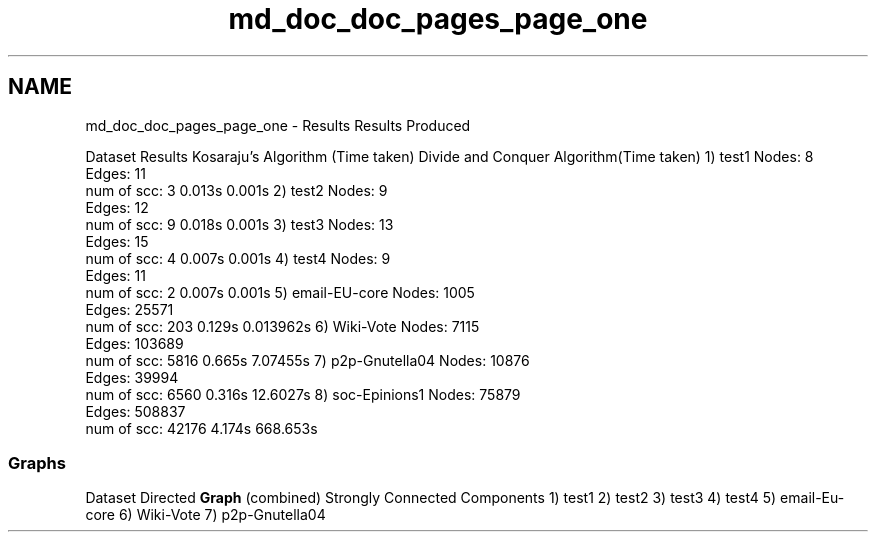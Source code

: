 .TH "md_doc_doc_pages_page_one" 3 "Tue Apr 21 2020" "DAA Assignment 1" \" -*- nroff -*-
.ad l
.nh
.SH NAME
md_doc_doc_pages_page_one \- Results 
Results Produced
.PP
Dataset Results Kosaraju's Algorithm (Time taken) Divide and Conquer Algorithm(Time taken)  1) test1 Nodes: 8
.br
Edges: 11
.br
num of scc: 3 0\&.013s 0\&.001s  2) test2 Nodes: 9
.br
Edges: 12
.br
num of scc: 9 0\&.018s 0\&.001s  3) test3 Nodes: 13
.br
Edges: 15
.br
num of scc: 4 0\&.007s 0\&.001s  4) test4 Nodes: 9
.br
Edges: 11
.br
num of scc: 2 0\&.007s 0\&.001s  5) email-EU-core Nodes: 1005
.br
Edges: 25571
.br
num of scc: 203 0\&.129s 0\&.013962s  6) Wiki-Vote Nodes: 7115
.br
Edges: 103689
.br
num of scc: 5816 0\&.665s 7\&.07455s  7) p2p-Gnutella04 Nodes: 10876
.br
Edges: 39994
.br
num of scc: 6560 0\&.316s 12\&.6027s  8) soc-Epinions1 Nodes: 75879
.br
Edges: 508837
.br
num of scc: 42176 4\&.174s 668\&.653s  
.SS "Graphs"
Dataset Directed \fBGraph\fP (combined) Strongly Connected Components  1) test1    2) test2    3) test3    4) test4    5) email-Eu-core    6) Wiki-Vote    7) p2p-Gnutella04    
